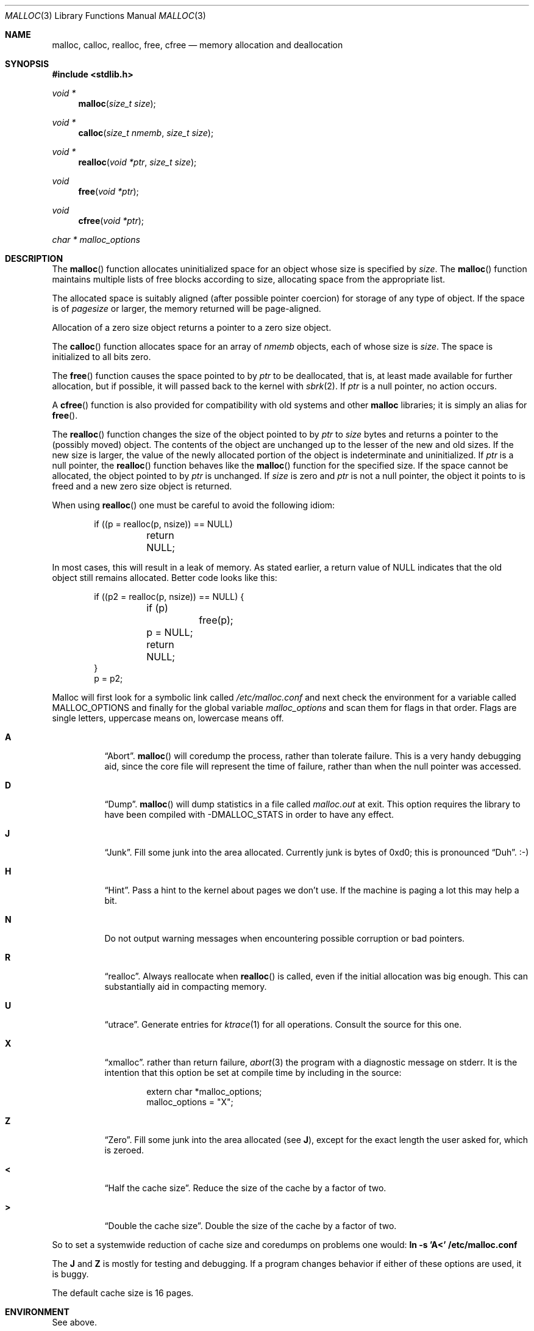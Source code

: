 .\"
.\" Copyright (c) 1980, 1991, 1993
.\"	The Regents of the University of California.  All rights reserved.
.\"
.\" This code is derived from software contributed to Berkeley by
.\" the American National Standards Committee X3, on Information
.\" Processing Systems.
.\"
.\" Redistribution and use in source and binary forms, with or without
.\" modification, are permitted provided that the following conditions
.\" are met:
.\" 1. Redistributions of source code must retain the above copyright
.\"    notice, this list of conditions and the following disclaimer.
.\" 2. Redistributions in binary form must reproduce the above copyright
.\"    notice, this list of conditions and the following disclaimer in the
.\"    documentation and/or other materials provided with the distribution.
.\" 3. All advertising materials mentioning features or use of this software
.\"    must display the following acknowledgement:
.\"	This product includes software developed by the University of
.\"	California, Berkeley and its contributors.
.\" 4. Neither the name of the University nor the names of its contributors
.\"    may be used to endorse or promote products derived from this software
.\"    without specific prior written permission.
.\"
.\" THIS SOFTWARE IS PROVIDED BY THE REGENTS AND CONTRIBUTORS ``AS IS'' AND
.\" ANY EXPRESS OR IMPLIED WARRANTIES, INCLUDING, BUT NOT LIMITED TO, THE
.\" IMPLIED WARRANTIES OF MERCHANTABILITY AND FITNESS FOR A PARTICULAR PURPOSE
.\" ARE DISCLAIMED.  IN NO EVENT SHALL THE REGENTS OR CONTRIBUTORS BE LIABLE
.\" FOR ANY DIRECT, INDIRECT, INCIDENTAL, SPECIAL, EXEMPLARY, OR CONSEQUENTIAL
.\" DAMAGES (INCLUDING, BUT NOT LIMITED TO, PROCUREMENT OF SUBSTITUTE GOODS
.\" OR SERVICES; LOSS OF USE, DATA, OR PROFITS; OR BUSINESS INTERRUPTION)
.\" HOWEVER CAUSED AND ON ANY THEORY OF LIABILITY, WHETHER IN CONTRACT, STRICT
.\" LIABILITY, OR TORT (INCLUDING NEGLIGENCE OR OTHERWISE) ARISING IN ANY WAY
.\" OUT OF THE USE OF THIS SOFTWARE, EVEN IF ADVISED OF THE POSSIBILITY OF
.\" SUCH DAMAGE.
.\"
.\"	$OpenBSD: malloc.3,v 1.19 2000/04/20 02:14:26 aaron Exp $
.\"
.Dd August 27, 1996
.Dt MALLOC 3
.Os
.Sh NAME
.Nm malloc ,
.Nm calloc ,
.Nm realloc ,
.Nm free ,
.Nm cfree
.Nd memory allocation and deallocation
.Sh SYNOPSIS
.Fd #include <stdlib.h>
.Ft void *
.Fn malloc "size_t size"
.Ft void *
.Fn calloc "size_t nmemb" "size_t size"
.Ft void *
.Fn realloc "void *ptr" "size_t size"
.Ft void
.Fn free "void *ptr"
.Ft void
.Fn cfree "void *ptr"
.Ft char *
.Va malloc_options
.Sh DESCRIPTION
The
.Fn malloc
function allocates uninitialized space for an object whose
size is specified by
.Fa size .
The
.Fn malloc
function maintains multiple lists of free blocks according to size, allocating
space from the appropriate list.
.Pp
The allocated space is
suitably aligned (after possible pointer
coercion) for storage of any type of object.
If the space is of
.Em pagesize
or larger, the memory returned will be page-aligned.
.Pp
Allocation of a zero size object returns a pointer to a zero size object.
.Pp
The
.Fn calloc
function allocates space for an array of
.Fa nmemb
objects, each of whose size is
.Fa size .
The space is initialized to all bits zero.
.Pp
The
.Fn free
function causes the space pointed to by
.Fa ptr
to be deallocated, that is, at least made available for further allocation,
but if possible, it will passed back to the kernel with
.Xr sbrk 2 .
If
.Fa ptr
is a null pointer, no action occurs.
.Pp
A
.Fn cfree
function is also provided for compatibility with old systems and other
.Nm malloc
libraries; it is simply an alias for
.Fn free .
.Pp
The
.Fn realloc
function changes the size of the object pointed to by
.Fa ptr
to
.Fa size
bytes and returns a pointer to the (possibly moved) object.
The contents of the object are unchanged up to the lesser
of the new and old sizes.
If the new size is larger, the value of the newly allocated portion
of the object is indeterminate and uninitialized.
If
.Fa ptr
is a null pointer, the
.Fn realloc
function behaves like the
.Fn malloc
function for the specified size.
If the space cannot be allocated, the object
pointed to by
.Fa ptr
is unchanged.
If
.Fa size
is zero and
.Fa ptr
is not a null pointer, the object it points to is freed and a new zero size
object is returned.
.Pp
When using
.Fn realloc
one must be careful to avoid the following idiom:
.Pp
.Bd -literal -offset indent
if ((p = realloc(p, nsize)) == NULL)
	return NULL;
.Ed
.Pp
In most cases, this will result in a leak of memory.
As stated earlier, a return value of
.Dv NULL
indicates that the old object still remains allocated.
Better code looks like this:
.Bd -literal -offset indent
if ((p2 = realloc(p, nsize)) == NULL) {
	if (p)
		free(p);
	p = NULL;
	return NULL;
}
p = p2;
.Ed
.Pp
Malloc will first look for a symbolic link called
.Pa /etc/malloc.conf
and next check the environment for a variable called
.Ev MALLOC_OPTIONS
and finally for the global variable
.Va malloc_options
and scan them for flags in that order.
Flags are single letters, uppercase means on, lowercase means off.
.Bl -tag -width indent
.It Cm A
.Dq Abort .
.Fn malloc
will coredump the process, rather than tolerate failure.
This is a very handy debugging aid, since the core file will represent the
time of failure, rather than when the null pointer was accessed.
.Pp
.It Cm D
.Dq Dump .
.Fn malloc
will dump statistics in a file called
.Pa malloc.out
at exit.
This option requires the library to have been compiled with -DMALLOC_STATS in
order to have any effect.
.Pp
.It Cm J
.Dq Junk .
Fill some junk into the area allocated.
Currently junk is bytes of 0xd0; this is pronounced
.Dq Duh .
\&:-)
.Pp
.It Cm H
.Dq Hint .
Pass a hint to the kernel about pages we don't use.
If the machine is paging a lot this may help a bit.
.Pp
.It Cm N
Do not output warning messages when encountering possible corruption
or bad pointers.
.Pp
.It Cm R
.Dq realloc .
Always reallocate when
.Fn realloc
is called, even if the initial allocation was big enough.
This can substantially aid in compacting memory.
.Pp
.It Cm U
.Dq utrace .
Generate entries for
.Xr ktrace 1
for all operations.
Consult the source for this one.
.Pp
.It Cm X
.Dq xmalloc .
rather than return failure,
.Xr abort 3
the program with a diagnostic message on stderr.
It is the intention that this option be set at compile time by
including in the source:
.Bd -literal -offset indent
extern char *malloc_options;
malloc_options = "X";
.Ed
.Pp
.It Cm Z
.Dq Zero .
Fill some junk into the area allocated (see
.Cm J ) ,
except for the exact length the user asked for, which is zeroed.
.Pp
.It Cm <
.Dq Half the cache size .
Reduce the size of the cache by a factor of two.
.Pp
.It Cm >
.Dq Double the cache size .
Double the size of the cache by a factor of two.
.El
.Pp
So to set a systemwide reduction of cache size and coredumps on problems
one would:
.Li ln -s 'A<' /etc/malloc.conf
.Pp
The
.Cm J
and
.Cm Z
is mostly for testing and debugging.
If a program changes behavior if either of these options are used,
it is buggy.
.Pp
The default cache size is 16 pages.
.Sh ENVIRONMENT
See above.
.Sh RETURN VALUES
The
.Fn malloc
and
.Fn calloc
functions return a pointer to the allocated space if successful; otherwise,
a null pointer is returned and
.Va errno
is set to
.Er ENOMEM .
.Pp
The
.Fn free
and
.Fn cfree
functions return no value.
.Pp
The
.Fn realloc
function returns a pointer to the (possibly moved) allocated space
if successful; otherwise, a null pointer is returned and
.Va errno
is set to
.Er ENOMEM .
.Sh DIAGNOSTICS
If
.Fn malloc ,
.Fn calloc ,
.Fn realloc ,
or
.Fn free
detect an error or warning condition,
a message will be printed to file descriptor
2 (not using stdio).
Errors will always result in the process being
.Xr abort 3 'ed.
If the
.Cm A
option has been specified, warnings will also
.Xr abort 3
the process.
.Pp
Here is a brief description of the error messages and what they mean:
.Bl -tag -width Fl
.It Dq (ES): mumble mumble mumble
.Fn malloc
has been compiled with
.Dv \&-DEXTRA_SANITY
and something looks fishy in there.
Consult sources and/or wizards.
.It Dq allocation failed
If the
.Cm A
option is specified it is an error for
.Fn malloc ,
.Fn calloc ,
or
.Fn realloc
to return
.Dv NULL .
.It Dq mmap(2) failed, check limits.
This is a rather weird condition that is most likely to indicate a
seriously overloaded system or a
.Xr ulimit 1
restriction.
.It Dq freelist is destroyed.
.Fn malloc Ns 's
internal freelist has been stomped on.
.El
.Pp
Here is a brief description of the warning messages and what they mean:
.Bl -tag -width Fl
.It Dq chunk/page is already free.
A pointer to a free chunk is attempted freed again.
.It Dq junk pointer, too high to make sense.
The pointer doesn't make sense.
It's above the area of memory that
.Fn malloc
knows something about.
This could be a pointer from some
.Xr mmap 2 'ed
memory.
.It Dq junk pointer, too low to make sense.
The pointer doesn't make sense.
It's below the area of memory that
.Fn malloc
knows something about.
This pointer probably came from your data or bss segments.
.It Dq malloc() has never been called.
Nothing has ever been allocated, yet something is being freed or
realloc'ed.
.It Dq modified (chunk-/page-) pointer.
The pointer passed to free or realloc has been modified.
.It Dq pointer to wrong page.
The pointer that
.Fn malloc
is trying to free is not pointing to
a sensible page.
.It Dq recursive call.
An attempt was made to call recursively into these functions, i.e., from a
signal handler.
This behavior is not supported.
In particular, signal handlers should
.Em not
use any of the
.Fn malloc
functions nor utilize any other functions which may call
.Fn malloc
(e.g.,
.Xr stdio 3
routines).
.It Dq unknown char in MALLOC_OPTIONS
We found something we didn't understand.
.El
.Sh FILES
.Bl -tag -width "/etc/malloc.conf"
.It Pa /etc/malloc.conf
symbolic link to file containing option flags
.El
.Sh SEE ALSO
.Xr brk 2 ,
.Xr alloca 3 ,
.Xr getpagesize 3 ,
.Xr memory 3
.Pa /usr/share/doc/papers/malloc.ascii.gz
.Sh STANDARDS
The
.Fn malloc
function conforms to
.St -ansiC .
.Sh HISTORY
The present implementation of
.Fn malloc
started out as a filesystem on a drum
attached to a 20-bit binary challenged computer built with discrete germanium
transistors, and it has since graduated to handle primary storage rather than
secondary.
.Pp
The main difference from other
.Fn malloc
implementations are believed to be that
the free pages are not accessed until allocated.
Most
.Fn malloc
implementations will store a data structure containing a,
possibly double-, linked list in the free chunks of memory, used to tie
all the free memory together.
That is a quite suboptimal thing to do.
Every time the free-list is traversed, all the otherwise unused, and very
likely paged out, pages get faulted into primary memory, just to see what
lies after them in the list.
.Pp
On systems which are paging, this can make a factor five in difference on the
page-faults of a process.
